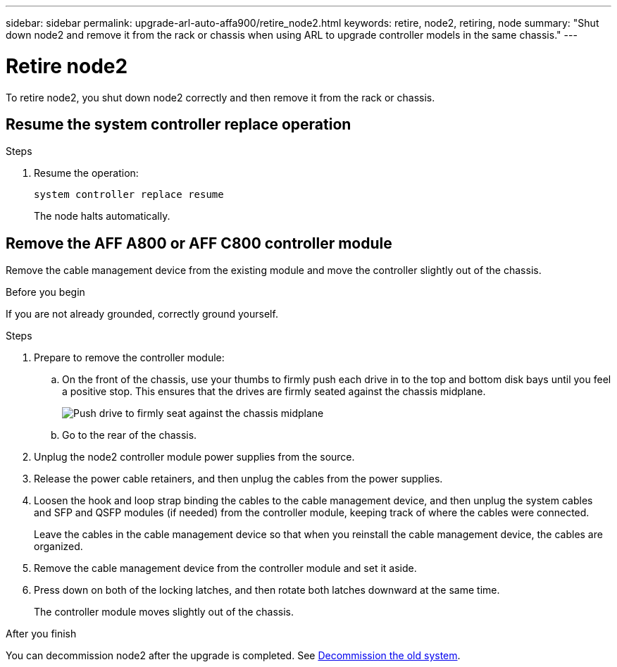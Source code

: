 ---
sidebar: sidebar
permalink: upgrade-arl-auto-affa900/retire_node2.html
keywords: retire, node2, retiring, node
summary: "Shut down node2 and remove it from the rack or chassis when using ARL to upgrade controller models in the same chassis."
---

= Retire node2
:hardbreaks:
:nofooter:
:icons: font
:linkattrs:
:imagesdir: ../media/

[.lead]
To retire node2, you shut down node2 correctly and then remove it from the rack or chassis.

== Resume the system controller replace operation 

.Steps

. Resume the operation:
+
`system controller replace resume`
+
The node halts automatically.

== Remove the AFF A800 or AFF C800 controller module

Remove the cable management device from the existing module and move the controller slightly out of the chassis.

.Before you begin
If you are not already grounded, correctly ground yourself.


.Steps
. Prepare to remove the controller module:
.. On the front of the chassis, use your thumbs to firmly push each drive in to the top and bottom disk bays until you feel a positive stop. This ensures that the drives are firmly seated against the chassis midplane. 
+
image:drw_a800_drive_seated_IEOPS-960.png[Push drive to firmly seat against the chassis midplane]
.. Go to the rear of the chassis.
. Unplug the node2 controller module power supplies from the source.
. Release the power cable retainers, and then unplug the cables from the power supplies.
. Loosen the hook and loop strap binding the cables to the cable management device, and then unplug the system cables and SFP and QSFP modules (if needed) from the controller module, keeping track of where the cables were connected.
+
Leave the cables in the cable management device so that when you reinstall the cable management device, the cables are organized.
. Remove the cable management device from the controller module and set it aside.
. Press down on both of the locking latches, and then rotate both latches downward at the same time.
+
The controller module moves slightly out of the chassis.



.After you finish

You can decommission node2 after the upgrade is completed. See link:decommission_old_system.html[Decommission the old system]. 
// 10 DEC 2020, thomi, checked

// 2025 Aug 09, AFFFASDOC-378